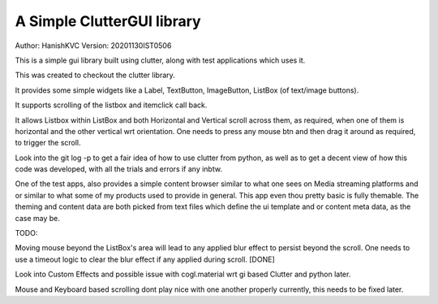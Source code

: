 #############################
A Simple ClutterGUI library
#############################
Author: HanishKVC
Version: 20201130IST0506

This is a simple gui library built using clutter, along with test applications which uses it.

This was created to checkout the clutter library.

It provides some simple widgets like a Label, TextButton, ImageButton, ListBox (of text/image buttons).

It supports scrolling of the listbox and itemclick call back.

It allows Listbox within ListBox and both Horizontal and Vertical scroll across them, as required,
when one of them is horizontal and the other vertical wrt orientation. One needs to press any mouse btn
and then drag it around as required, to trigger the scroll.

Look into the git log -p to get a fair idea of how to use clutter from python, as well as to
get a decent view of how this code was developed, with all the trials and errors if any inbtw.

One of the test apps, also provides a simple content browser similar to what one sees on Media streaming
platforms and or similar to what some of my products used to provide in general. This app even thou pretty
basic is fully themable. The theming and content data are both picked from text files which define the ui
template and or content meta data, as the case may be.

TODO:

Moving mouse beyond the ListBox's area will lead to any applied blur effect to persist beyond
the scroll. One needs to use a timeout logic to clear the blur effect if any applied during
scroll. [DONE]

Look into Custom Effects and possible issue with cogl.material wrt gi based Clutter and python later.

Mouse and Keyboard based scrolling dont play nice with one another properly currently, this
needs to be fixed later.


